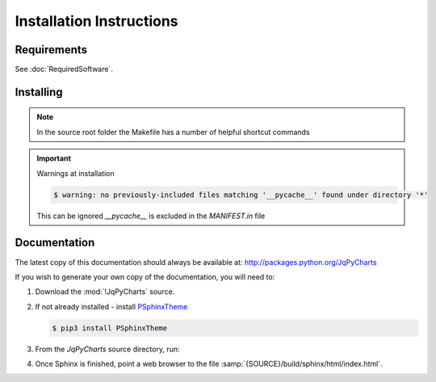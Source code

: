 

=========================
Installation Instructions
=========================

.. index:: JqPyCharts; requirements

Requirements
============
See :doc:`RequiredSoftware`.


.. index:: JqPyCharts; installation

Installing
==========

.. shell-example::

   To install from pypi using ``pip/pip3``

   .. code-block:: sh

      $ pip3 install JqPyCharts

   To install from source using ``setup.py``

   .. code-block:: sh

      $ python3 setup.py build
      $ sudo python3 setup.py install

   To install from source using ``make``

   .. code-block:: sh

      $ sudo make install

.. note::

   In the source root folder the Makefile has a number of helpful shortcut commands

.. important:: Warnings at installation

   .. code-block:: sh

      $ warning: no previously-included files matching '__pycache__' found under directory '*'

   This can be ignored `__pycache__` is excluded in the `MANIFEST.in` file


Documentation
=============
The latest copy of this documentation should always be available at: `<http://packages.python.org/JqPyCharts>`_

If you wish to generate your own copy of the documentation, you will need to:

#. Download the :mod:`!JqPyCharts` source.
#. If not already installed - install `PSphinxTheme <https://github.com/peter1000/PSphinxTheme>`_

   .. code-block:: sh

      $ pip3 install PSphinxTheme

#. From the `JqPyCharts` source directory, run:

   .. shell-example::

      To build the documentation from source using ``setup.py``

      .. code-block:: sh

         $ python3 setup.py build_sphinx -E

      To build from source using ``make``

      .. code-block:: sh

         $ make docs

#. Once Sphinx is finished, point a web browser to the file :samp:`{SOURCE}/build/sphinx/html/index.html`.
